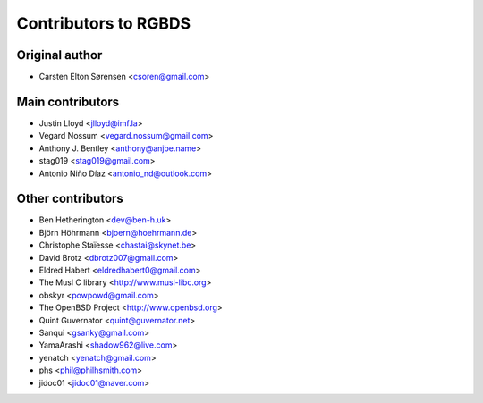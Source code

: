 Contributors to RGBDS
=====================

Original author
---------------

- Carsten Elton Sørensen <csoren@gmail.com>

Main contributors
-----------------

- Justin Lloyd <jlloyd@imf.la>

- Vegard Nossum <vegard.nossum@gmail.com>

- Anthony J. Bentley <anthony@anjbe.name>

- stag019 <stag019@gmail.com>

- Antonio Niño Díaz <antonio_nd@outlook.com>

Other contributors
------------------

- Ben Hetherington <dev@ben-h.uk>

- Björn Höhrmann <bjoern@hoehrmann.de>

- Christophe Staïesse <chastai@skynet.be>

- David Brotz <dbrotz007@gmail.com>

- Eldred Habert <eldredhabert0@gmail.com>

- The Musl C library <http://www.musl-libc.org>

- obskyr <powpowd@gmail.com>

- The OpenBSD Project <http://www.openbsd.org>

- Quint Guvernator <quint@guvernator.net>

- Sanqui <gsanky@gmail.com>

- YamaArashi <shadow962@live.com>

- yenatch <yenatch@gmail.com>

- phs <phil@philhsmith.com>

- jidoc01 <jidoc01@naver.com>
